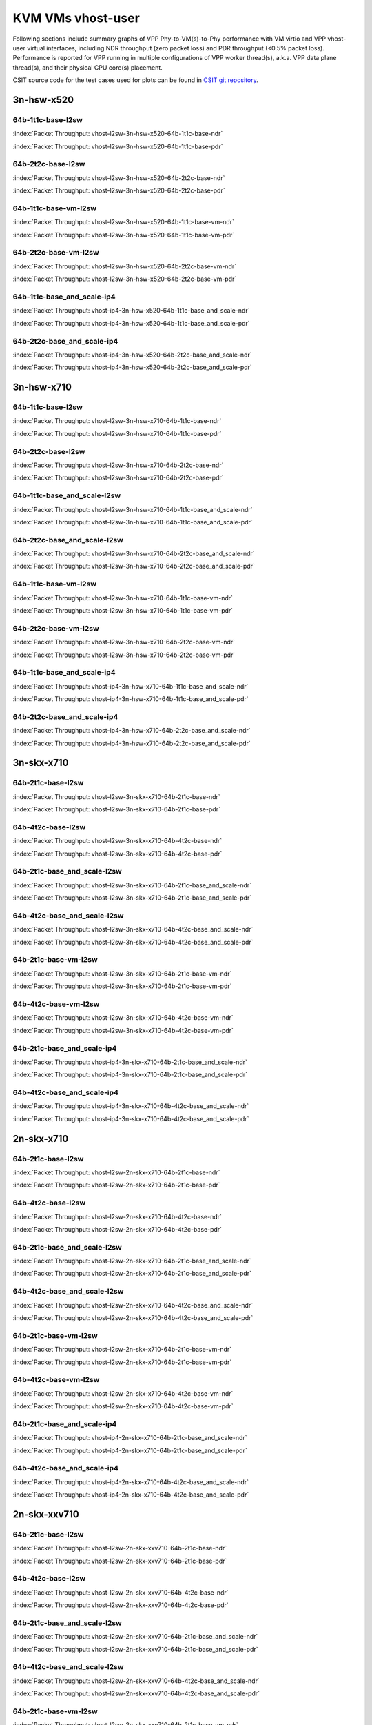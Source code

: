 
.. raw:: latex

    \clearpage

.. raw:: html

    <script type="text/javascript">

        function getDocHeight(doc) {
            doc = doc || document;
            var body = doc.body, html = doc.documentElement;
            var height = Math.max( body.scrollHeight, body.offsetHeight,
                html.clientHeight, html.scrollHeight, html.offsetHeight );
            return height;
        }

        function setIframeHeight(id) {
            var ifrm = document.getElementById(id);
            var doc = ifrm.contentDocument? ifrm.contentDocument:
                ifrm.contentWindow.document;
            ifrm.style.visibility = 'hidden';
            ifrm.style.height = "10px"; // reset to minimal height ...
            // IE opt. for bing/msn needs a bit added or scrollbar appears
            ifrm.style.height = getDocHeight( doc ) + 4 + "px";
            ifrm.style.visibility = 'visible';
        }

    </script>

.. _KVM_VMs_vhost:

KVM VMs vhost-user
==================

Following sections include summary graphs of VPP Phy-to-VM(s)-to-Phy
performance with VM virtio and VPP vhost-user virtual interfaces,
including NDR throughput (zero packet loss) and PDR throughput (<0.5%
packet loss). Performance is reported for VPP running in multiple
configurations of VPP worker thread(s), a.k.a. VPP data plane thread(s),
and their physical CPU core(s) placement.

CSIT source code for the test cases used for plots can be found in
`CSIT git repository <https://git.fd.io/csit/tree/tests/vpp/perf/vm_vhost?h=rls1810>`_.

.. raw:: latex

    \clearpage

3n-hsw-x520
~~~~~~~~~~~

64b-1t1c-base-l2sw
------------------

.. raw:: html

    <center><b>

:index:`Packet Throughput: vhost-l2sw-3n-hsw-x520-64b-1t1c-base-ndr`

.. raw:: html

    </b>
    <iframe id="ifrm01" onload="setIframeHeight(this.id)" width="700" frameborder="0" scrolling="no" src="../../_static/vpp/vhost-l2sw-3n-hsw-x520-64b-1t1c-base-ndr.html"></iframe>
    <p><br><br></p>
    </center>

.. raw:: latex

    \begin{figure}[H]
        \centering
            \graphicspath{{../_build/_static/vpp/}}
            \includegraphics[clip, trim=0cm 0cm 5cm 0cm, width=0.70\textwidth]{vhost-l2sw-3n-hsw-x520-64b-1t1c-base-ndr}
            \label{fig:vhost-l2sw-3n-hsw-x520-64b-1t1c-base-ndr}
    \end{figure}

.. raw:: html

    <center><b>

.. raw:: latex

    \clearpage

:index:`Packet Throughput: vhost-l2sw-3n-hsw-x520-64b-1t1c-base-pdr`

.. raw:: html

    </b>
    <iframe id="ifrm02" onload="setIframeHeight(this.id)" width="700" frameborder="0" scrolling="no" src="../../_static/vpp/vhost-l2sw-3n-hsw-x520-64b-1t1c-base-pdr.html"></iframe>
    <p><br><br></p>
    </center>

.. raw:: latex

    \begin{figure}[H]
        \centering
            \graphicspath{{../_build/_static/vpp/}}
            \includegraphics[clip, trim=0cm 0cm 5cm 0cm, width=0.70\textwidth]{vhost-l2sw-3n-hsw-x520-64b-1t1c-base-pdr}
            \label{fig:vhost-l2sw-3n-hsw-x520-64b-1t1c-base-pdr}
    \end{figure}

.. raw:: latex

    \clearpage

64b-2t2c-base-l2sw
------------------

.. raw:: html

    <center><b>

:index:`Packet Throughput: vhost-l2sw-3n-hsw-x520-64b-2t2c-base-ndr`

.. raw:: html

    </b>
    <iframe id="ifrm03" onload="setIframeHeight(this.id)" width="700" frameborder="0" scrolling="no" src="../../_static/vpp/vhost-l2sw-3n-hsw-x520-64b-2t2c-base-ndr.html"></iframe>
    <p><br><br></p>
    </center>

.. raw:: latex

    \begin{figure}[H]
        \centering
            \graphicspath{{../_build/_static/vpp/}}
            \includegraphics[clip, trim=0cm 0cm 5cm 0cm, width=0.70\textwidth]{vhost-l2sw-3n-hsw-x520-64b-2t2c-base-ndr}
            \label{fig:vhost-l2sw-3n-hsw-x520-64b-2t2c-base-ndr}
    \end{figure}

.. raw:: html

    <center><b>

.. raw:: latex

    \clearpage

:index:`Packet Throughput: vhost-l2sw-3n-hsw-x520-64b-2t2c-base-pdr`

.. raw:: html

    </b>
    <iframe id="ifrm04" onload="setIframeHeight(this.id)" width="700" frameborder="0" scrolling="no" src="../../_static/vpp/vhost-l2sw-3n-hsw-x520-64b-2t2c-base-pdr.html"></iframe>
    <p><br><br></p>
    </center>

.. raw:: latex

    \begin{figure}[H]
        \centering
            \graphicspath{{../_build/_static/vpp/}}
            \includegraphics[clip, trim=0cm 0cm 5cm 0cm, width=0.70\textwidth]{vhost-l2sw-3n-hsw-x520-64b-2t2c-base-pdr}
            \label{fig:vhost-l2sw-3n-hsw-x520-64b-2t2c-base-pdr}
    \end{figure}

..
    .. raw:: latex

        \clearpage

    64b-1t1c-base_and_scale-l2sw
    ----------------------------

    .. raw:: html

        <center><b>

    :index:`Packet Throughput: vhost-l2sw-3n-hsw-x520-64b-1t1c-base_and_scale-ndr`

    .. raw:: html

        </b>
        <iframe id="ifrm05" onload="setIframeHeight(this.id)" width="700" frameborder="0" scrolling="no" src="../../_static/vpp/vhost-l2sw-3n-hsw-x520-64b-1t1c-base_and_scale-ndr.html"></iframe>
        <p><br><br></p>
        </center>

    .. raw:: latex

        \begin{figure}[H]
            \centering
                \graphicspath{{../_build/_static/vpp/}}
                \includegraphics[clip, trim=0cm 0cm 5cm 0cm, width=0.70\textwidth]{vhost-l2sw-3n-hsw-x520-64b-1t1c-base_and_scale-ndr}
                \label{fig:vhost-l2sw-3n-hsw-x520-64b-1t1c-base_and_scale-ndr}
        \end{figure}

    .. raw:: html

        <center><b>

    .. raw:: latex

        \clearpage

    :index:`Packet Throughput: vhost-l2sw-3n-hsw-x520-64b-1t1c-base_and_scale-pdr`

    .. raw:: html

        </b>
        <iframe id="ifrm06" onload="setIframeHeight(this.id)" width="700" frameborder="0" scrolling="no" src="../../_static/vpp/vhost-l2sw-3n-hsw-x520-64b-1t1c-base_and_scale-pdr.html"></iframe>
        <p><br><br></p>
        </center>

    .. raw:: latex

        \begin{figure}[H]
            \centering
                \graphicspath{{../_build/_static/vpp/}}
                \includegraphics[clip, trim=0cm 0cm 5cm 0cm, width=0.70\textwidth]{vhost-l2sw-3n-hsw-x520-64b-1t1c-base_and_scale-pdr}
                \label{fig:vhost-l2sw-3n-hsw-x520-64b-1t1c-base_and_scale-pdr}
        \end{figure}

    .. raw:: latex

        \clearpage

    64b-2t2c-base_and_scale-l2sw
    ----------------------------

    .. raw:: html

        <center><b>

    :index:`Packet Throughput: vhost-l2sw-3n-hsw-x520-64b-2t2c-base_and_scale-ndr`

    .. raw:: html

        </b>
        <iframe id="ifrm07" onload="setIframeHeight(this.id)" width="700" frameborder="0" scrolling="no" src="../../_static/vpp/vhost-l2sw-3n-hsw-x520-64b-2t2c-base_and_scale-ndr.html"></iframe>
        <p><br><br></p>
        </center>

    .. raw:: latex

        \begin{figure}[H]
            \centering
                \graphicspath{{../_build/_static/vpp/}}
                \includegraphics[clip, trim=0cm 0cm 5cm 0cm, width=0.70\textwidth]{vhost-l2sw-3n-hsw-x520-64b-2t2c-base_and_scale-ndr}
                \label{fig:vhost-l2sw-3n-hsw-x520-64b-2t2c-base_and_scale-ndr}
        \end{figure}

    .. raw:: html

        <center><b>

    .. raw:: latex

        \clearpage

    :index:`Packet Throughput: vhost-l2sw-3n-hsw-x520-64b-2t2c-base_and_scale-pdr`

    .. raw:: html

        </b>
        <iframe id="ifrm08" onload="setIframeHeight(this.id)" width="700" frameborder="0" scrolling="no" src="../../_static/vpp/vhost-l2sw-3n-hsw-x520-64b-2t2c-base_and_scale-pdr.html"></iframe>
        <p><br><br></p>
        </center>

    .. raw:: latex

        \begin{figure}[H]
            \centering
                \graphicspath{{../_build/_static/vpp/}}
                \includegraphics[clip, trim=0cm 0cm 5cm 0cm, width=0.70\textwidth]{vhost-l2sw-3n-hsw-x520-64b-2t2c-base_and_scale-pdr}
                \label{fig:vhost-l2sw-3n-hsw-x520-64b-2t2c-base_and_scale-pdr}
        \end{figure}

.. raw:: latex

    \clearpage

64b-1t1c-base-vm-l2sw
---------------------

.. raw:: html

    <center><b>

:index:`Packet Throughput: vhost-l2sw-3n-hsw-x520-64b-1t1c-base-vm-ndr`

.. raw:: html

    </b>
    <iframe id="ifrm09" onload="setIframeHeight(this.id)" width="700" frameborder="0" scrolling="no" src="../../_static/vpp/vhost-l2sw-3n-hsw-x520-64b-1t1c-base-vm-ndr.html"></iframe>
    <p><br><br></p>
    </center>

.. raw:: latex

    \begin{figure}[H]
        \centering
            \graphicspath{{../_build/_static/vpp/}}
            \includegraphics[clip, trim=0cm 0cm 5cm 0cm, width=0.70\textwidth]{vhost-l2sw-3n-hsw-x520-64b-1t1c-base-vm-ndr}
            \label{fig:vhost-l2sw-3n-hsw-x520-64b-1t1c-base-vm-ndr}
    \end{figure}

.. raw:: html

    <center><b>

.. raw:: latex

    \clearpage

:index:`Packet Throughput: vhost-l2sw-3n-hsw-x520-64b-1t1c-base-vm-pdr`

.. raw:: html

    </b>
    <iframe id="ifrm10" onload="setIframeHeight(this.id)" width="700" frameborder="0" scrolling="no" src="../../_static/vpp/vhost-l2sw-3n-hsw-x520-64b-1t1c-base-vm-pdr.html"></iframe>
    <p><br><br></p>
    </center>

.. raw:: latex

    \begin{figure}[H]
        \centering
            \graphicspath{{../_build/_static/vpp/}}
            \includegraphics[clip, trim=0cm 0cm 5cm 0cm, width=0.70\textwidth]{vhost-l2sw-3n-hsw-x520-64b-1t1c-base-vm-pdr}
            \label{fig:vhost-l2sw-3n-hsw-x520-64b-1t1c-base-vm-pdr}
    \end{figure}

.. raw:: latex

    \clearpage

64b-2t2c-base-vm-l2sw
---------------------

.. raw:: html

    <center><b>

:index:`Packet Throughput: vhost-l2sw-3n-hsw-x520-64b-2t2c-base-vm-ndr`

.. raw:: html

    </b>
    <iframe id="ifrm11" onload="setIframeHeight(this.id)" width="700" frameborder="0" scrolling="no" src="../../_static/vpp/vhost-l2sw-3n-hsw-x520-64b-2t2c-base-vm-ndr.html"></iframe>
    <p><br><br></p>
    </center>

.. raw:: latex

    \begin{figure}[H]
        \centering
            \graphicspath{{../_build/_static/vpp/}}
            \includegraphics[clip, trim=0cm 0cm 5cm 0cm, width=0.70\textwidth]{vhost-l2sw-3n-hsw-x520-64b-2t2c-base-vm-ndr}
            \label{fig:vhost-l2sw-3n-hsw-x520-64b-2t2c-base-vm-ndr}
    \end{figure}

.. raw:: html

    <center><b>

.. raw:: latex

    \clearpage

:index:`Packet Throughput: vhost-l2sw-3n-hsw-x520-64b-2t2c-base-vm-pdr`

.. raw:: html

    </b>
    <iframe id="ifrm12" onload="setIframeHeight(this.id)" width="700" frameborder="0" scrolling="no" src="../../_static/vpp/vhost-l2sw-3n-hsw-x520-64b-2t2c-base-vm-pdr.html"></iframe>
    <p><br><br></p>
    </center>

.. raw:: latex

    \begin{figure}[H]
        \centering
            \graphicspath{{../_build/_static/vpp/}}
            \includegraphics[clip, trim=0cm 0cm 5cm 0cm, width=0.70\textwidth]{vhost-l2sw-3n-hsw-x520-64b-2t2c-base-vm-pdr}
            \label{fig:vhost-l2sw-3n-hsw-x520-64b-2t2c-base-vm-pdr}
    \end{figure}

.. raw:: latex

    \clearpage

64b-1t1c-base_and_scale-ip4
---------------------------

.. raw:: html

    <center><b>

:index:`Packet Throughput: vhost-ip4-3n-hsw-x520-64b-1t1c-base_and_scale-ndr`

.. raw:: html

    </b>
    <iframe id="ifrm13" onload="setIframeHeight(this.id)" width="700" frameborder="0" scrolling="no" src="../../_static/vpp/vhost-ip4-3n-hsw-x520-64b-1t1c-base_and_scale-ndr.html"></iframe>
    <p><br><br></p>
    </center>

.. raw:: latex

    \begin{figure}[H]
        \centering
            \graphicspath{{../_build/_static/vpp/}}
            \includegraphics[clip, trim=0cm 0cm 5cm 0cm, width=0.70\textwidth]{vhost-ip4-3n-hsw-x520-64b-1t1c-base_and_scale-ndr}
            \label{fig:vhost-ip4-3n-hsw-x520-64b-1t1c-base_and_scale-ndr}
    \end{figure}

.. raw:: html

    <center><b>

.. raw:: latex

    \clearpage

:index:`Packet Throughput: vhost-ip4-3n-hsw-x520-64b-1t1c-base_and_scale-pdr`

.. raw:: html

    </b>
    <iframe id="ifrm14" onload="setIframeHeight(this.id)" width="700" frameborder="0" scrolling="no" src="../../_static/vpp/vhost-ip4-3n-hsw-x520-64b-1t1c-base_and_scale-pdr.html"></iframe>
    <p><br><br></p>
    </center>

.. raw:: latex

    \begin{figure}[H]
        \centering
            \graphicspath{{../_build/_static/vpp/}}
            \includegraphics[clip, trim=0cm 0cm 5cm 0cm, width=0.70\textwidth]{vhost-ip4-3n-hsw-x520-64b-1t1c-base_and_scale-pdr}
            \label{fig:vhost-ip4-3n-hsw-x520-64b-1t1c-base_and_scale-pdr}
    \end{figure}

.. raw:: latex

    \clearpage

64b-2t2c-base_and_scale-ip4
---------------------------

.. raw:: html

    <center><b>

:index:`Packet Throughput: vhost-ip4-3n-hsw-x520-64b-2t2c-base_and_scale-ndr`

.. raw:: html

    </b>
    <iframe id="ifrm15" onload="setIframeHeight(this.id)" width="700" frameborder="0" scrolling="no" src="../../_static/vpp/vhost-ip4-3n-hsw-x520-64b-2t2c-base_and_scale-ndr.html"></iframe>
    <p><br><br></p>
    </center>

.. raw:: latex

    \begin{figure}[H]
        \centering
            \graphicspath{{../_build/_static/vpp/}}
            \includegraphics[clip, trim=0cm 0cm 5cm 0cm, width=0.70\textwidth]{vhost-ip4-3n-hsw-x520-64b-2t2c-base_and_scale-ndr}
            \label{fig:vhost-ip4-3n-hsw-x520-64b-2t2c-base_and_scale-ndr}
    \end{figure}

.. raw:: html

    <center><b>

.. raw:: latex

    \clearpage

:index:`Packet Throughput: vhost-ip4-3n-hsw-x520-64b-2t2c-base_and_scale-pdr`

.. raw:: html

    </b>
    <iframe id="ifrm16" onload="setIframeHeight(this.id)" width="700" frameborder="0" scrolling="no" src="../../_static/vpp/vhost-ip4-3n-hsw-x520-64b-2t2c-base_and_scale-pdr.html"></iframe>
    <p><br><br></p>
    </center>

.. raw:: latex

    \begin{figure}[H]
        \centering
            \graphicspath{{../_build/_static/vpp/}}
            \includegraphics[clip, trim=0cm 0cm 5cm 0cm, width=0.70\textwidth]{vhost-ip4-3n-hsw-x520-64b-2t2c-base_and_scale-pdr}
            \label{fig:vhost-ip4-3n-hsw-x520-64b-2t2c-base_and_scale-pdr}
    \end{figure}

.. raw:: latex

    \clearpage

3n-hsw-x710
~~~~~~~~~~~

64b-1t1c-base-l2sw
------------------

.. raw:: html

    <center><b>

:index:`Packet Throughput: vhost-l2sw-3n-hsw-x710-64b-1t1c-base-ndr`

.. raw:: html

    </b>
    <iframe id="ifrm17" onload="setIframeHeight(this.id)" width="700" frameborder="0" scrolling="no" src="../../_static/vpp/vhost-l2sw-3n-hsw-x710-64b-1t1c-base-ndr.html"></iframe>
    <p><br><br></p>
    </center>

.. raw:: latex

    \begin{figure}[H]
        \centering
            \graphicspath{{../_build/_static/vpp/}}
            \includegraphics[clip, trim=0cm 0cm 5cm 0cm, width=0.70\textwidth]{vhost-l2sw-3n-hsw-x710-64b-1t1c-base-ndr}
            \label{fig:vhost-l2sw-3n-hsw-x710-64b-1t1c-base-ndr}
    \end{figure}

.. raw:: html

    <center><b>

.. raw:: latex

    \clearpage

:index:`Packet Throughput: vhost-l2sw-3n-hsw-x710-64b-1t1c-base-pdr`

.. raw:: html

    </b>
    <iframe id="ifrm18" onload="setIframeHeight(this.id)" width="700" frameborder="0" scrolling="no" src="../../_static/vpp/vhost-l2sw-3n-hsw-x710-64b-1t1c-base-pdr.html"></iframe>
    <p><br><br></p>
    </center>

.. raw:: latex

    \begin{figure}[H]
        \centering
            \graphicspath{{../_build/_static/vpp/}}
            \includegraphics[clip, trim=0cm 0cm 5cm 0cm, width=0.70\textwidth]{vhost-l2sw-3n-hsw-x710-64b-1t1c-base-pdr}
            \label{fig:vhost-l2sw-3n-hsw-x710-64b-1t1c-base-pdr}
    \end{figure}

.. raw:: latex

    \clearpage

64b-2t2c-base-l2sw
------------------

.. raw:: html

    <center><b>

:index:`Packet Throughput: vhost-l2sw-3n-hsw-x710-64b-2t2c-base-ndr`

.. raw:: html

    </b>
    <iframe id="ifrm19" onload="setIframeHeight(this.id)" width="700" frameborder="0" scrolling="no" src="../../_static/vpp/vhost-l2sw-3n-hsw-x710-64b-2t2c-base-ndr.html"></iframe>
    <p><br><br></p>
    </center>

.. raw:: latex

    \begin{figure}[H]
        \centering
            \graphicspath{{../_build/_static/vpp/}}
            \includegraphics[clip, trim=0cm 0cm 5cm 0cm, width=0.70\textwidth]{vhost-l2sw-3n-hsw-x710-64b-2t2c-base-ndr}
            \label{fig:vhost-l2sw-3n-hsw-x710-64b-2t2c-base-ndr}
    \end{figure}

.. raw:: html

    <center><b>

.. raw:: latex

    \clearpage

:index:`Packet Throughput: vhost-l2sw-3n-hsw-x710-64b-2t2c-base-pdr`

.. raw:: html

    </b>
    <iframe id="ifrm20" onload="setIframeHeight(this.id)" width="700" frameborder="0" scrolling="no" src="../../_static/vpp/vhost-l2sw-3n-hsw-x710-64b-2t2c-base-pdr.html"></iframe>
    <p><br><br></p>
    </center>

.. raw:: latex

    \begin{figure}[H]
        \centering
            \graphicspath{{../_build/_static/vpp/}}
            \includegraphics[clip, trim=0cm 0cm 5cm 0cm, width=0.70\textwidth]{vhost-l2sw-3n-hsw-x710-64b-2t2c-base-pdr}
            \label{fig:vhost-l2sw-3n-hsw-x710-64b-2t2c-base-pdr}
    \end{figure}

.. raw:: latex

    \clearpage

64b-1t1c-base_and_scale-l2sw
----------------------------

.. raw:: html

    <center><b>

:index:`Packet Throughput: vhost-l2sw-3n-hsw-x710-64b-1t1c-base_and_scale-ndr`

.. raw:: html

    </b>
    <iframe id="ifrm21" onload="setIframeHeight(this.id)" width="700" frameborder="0" scrolling="no" src="../../_static/vpp/vhost-l2sw-3n-hsw-x710-64b-1t1c-base_and_scale-ndr.html"></iframe>
    <p><br><br></p>
    </center>

.. raw:: latex

    \begin{figure}[H]
        \centering
            \graphicspath{{../_build/_static/vpp/}}
            \includegraphics[clip, trim=0cm 0cm 5cm 0cm, width=0.70\textwidth]{vhost-l2sw-3n-hsw-x710-64b-1t1c-base_and_scale-ndr}
            \label{fig:vhost-l2sw-3n-hsw-x710-64b-1t1c-base_and_scale-ndr}
    \end{figure}

.. raw:: html

    <center><b>

.. raw:: latex

    \clearpage

:index:`Packet Throughput: vhost-l2sw-3n-hsw-x710-64b-1t1c-base_and_scale-pdr`

.. raw:: html

    </b>
    <iframe id="ifrm22" onload="setIframeHeight(this.id)" width="700" frameborder="0" scrolling="no" src="../../_static/vpp/vhost-l2sw-3n-hsw-x710-64b-1t1c-base_and_scale-pdr.html"></iframe>
    <p><br><br></p>
    </center>

.. raw:: latex

    \begin{figure}[H]
        \centering
            \graphicspath{{../_build/_static/vpp/}}
            \includegraphics[clip, trim=0cm 0cm 5cm 0cm, width=0.70\textwidth]{vhost-l2sw-3n-hsw-x710-64b-1t1c-base_and_scale-pdr}
            \label{fig:vhost-l2sw-3n-hsw-x710-64b-1t1c-base_and_scale-pdr}
    \end{figure}

.. raw:: latex

    \clearpage

64b-2t2c-base_and_scale-l2sw
----------------------------

.. raw:: html

    <center><b>

:index:`Packet Throughput: vhost-l2sw-3n-hsw-x710-64b-2t2c-base_and_scale-ndr`

.. raw:: html

    </b>
    <iframe id="ifrm23" onload="setIframeHeight(this.id)" width="700" frameborder="0" scrolling="no" src="../../_static/vpp/vhost-l2sw-3n-hsw-x710-64b-2t2c-base_and_scale-ndr.html"></iframe>
    <p><br><br></p>
    </center>

.. raw:: latex

    \begin{figure}[H]
        \centering
            \graphicspath{{../_build/_static/vpp/}}
            \includegraphics[clip, trim=0cm 0cm 5cm 0cm, width=0.70\textwidth]{vhost-l2sw-3n-hsw-x710-64b-2t2c-base_and_scale-ndr}
            \label{fig:vhost-l2sw-3n-hsw-x710-64b-2t2c-base_and_scale-ndr}
    \end{figure}

.. raw:: html

    <center><b>

.. raw:: latex

    \clearpage

:index:`Packet Throughput: vhost-l2sw-3n-hsw-x710-64b-2t2c-base_and_scale-pdr`

.. raw:: html

    </b>
    <iframe id="ifrm24" onload="setIframeHeight(this.id)" width="700" frameborder="0" scrolling="no" src="../../_static/vpp/vhost-l2sw-3n-hsw-x710-64b-2t2c-base_and_scale-pdr.html"></iframe>
    <p><br><br></p>
    </center>

.. raw:: latex

    \begin{figure}[H]
        \centering
            \graphicspath{{../_build/_static/vpp/}}
            \includegraphics[clip, trim=0cm 0cm 5cm 0cm, width=0.70\textwidth]{vhost-l2sw-3n-hsw-x710-64b-2t2c-base_and_scale-pdr}
            \label{fig:vhost-l2sw-3n-hsw-x710-64b-2t2c-base_and_scale-pdr}
    \end{figure}

.. raw:: latex

    \clearpage

64b-1t1c-base-vm-l2sw
---------------------

.. raw:: html

    <center><b>

:index:`Packet Throughput: vhost-l2sw-3n-hsw-x710-64b-1t1c-base-vm-ndr`

.. raw:: html

    </b>
    <iframe id="ifrm25" onload="setIframeHeight(this.id)" width="700" frameborder="0" scrolling="no" src="../../_static/vpp/vhost-l2sw-3n-hsw-x710-64b-1t1c-base-vm-ndr.html"></iframe>
    <p><br><br></p>
    </center>

.. raw:: latex

    \begin{figure}[H]
        \centering
            \graphicspath{{../_build/_static/vpp/}}
            \includegraphics[clip, trim=0cm 0cm 5cm 0cm, width=0.70\textwidth]{vhost-l2sw-3n-hsw-x710-64b-1t1c-base-vm-ndr}
            \label{fig:vhost-l2sw-3n-hsw-x710-64b-1t1c-base-vm-ndr}
    \end{figure}

.. raw:: html

    <center><b>

.. raw:: latex

    \clearpage

:index:`Packet Throughput: vhost-l2sw-3n-hsw-x710-64b-1t1c-base-vm-pdr`

.. raw:: html

    </b>
    <iframe id="ifrm26" onload="setIframeHeight(this.id)" width="700" frameborder="0" scrolling="no" src="../../_static/vpp/vhost-l2sw-3n-hsw-x710-64b-1t1c-base-vm-pdr.html"></iframe>
    <p><br><br></p>
    </center>

.. raw:: latex

    \begin{figure}[H]
        \centering
            \graphicspath{{../_build/_static/vpp/}}
            \includegraphics[clip, trim=0cm 0cm 5cm 0cm, width=0.70\textwidth]{vhost-l2sw-3n-hsw-x710-64b-1t1c-base-vm-pdr}
            \label{fig:vhost-l2sw-3n-hsw-x710-64b-1t1c-base-vm-pdr}
    \end{figure}

.. raw:: latex

    \clearpage

64b-2t2c-base-vm-l2sw
---------------------

.. raw:: html

    <center><b>

:index:`Packet Throughput: vhost-l2sw-3n-hsw-x710-64b-2t2c-base-vm-ndr`

.. raw:: html

    </b>
    <iframe id="ifrm27" onload="setIframeHeight(this.id)" width="700" frameborder="0" scrolling="no" src="../../_static/vpp/vhost-l2sw-3n-hsw-x710-64b-2t2c-base-vm-ndr.html"></iframe>
    <p><br><br></p>
    </center>

.. raw:: latex

    \begin{figure}[H]
        \centering
            \graphicspath{{../_build/_static/vpp/}}
            \includegraphics[clip, trim=0cm 0cm 5cm 0cm, width=0.70\textwidth]{vhost-l2sw-3n-hsw-x710-64b-2t2c-base-vm-ndr}
            \label{fig:vhost-l2sw-3n-hsw-x710-64b-2t2c-base-vm-ndr}
    \end{figure}

.. raw:: html

    <center><b>

.. raw:: latex

    \clearpage

:index:`Packet Throughput: vhost-l2sw-3n-hsw-x710-64b-2t2c-base-vm-pdr`

.. raw:: html

    </b>
    <iframe id="ifrm28" onload="setIframeHeight(this.id)" width="700" frameborder="0" scrolling="no" src="../../_static/vpp/vhost-l2sw-3n-hsw-x710-64b-2t2c-base-vm-pdr.html"></iframe>
    <p><br><br></p>
    </center>

.. raw:: latex

    \begin{figure}[H]
        \centering
            \graphicspath{{../_build/_static/vpp/}}
            \includegraphics[clip, trim=0cm 0cm 5cm 0cm, width=0.70\textwidth]{vhost-l2sw-3n-hsw-x710-64b-2t2c-base-vm-pdr}
            \label{fig:vhost-l2sw-3n-hsw-x710-64b-2t2c-base-vm-pdr}
    \end{figure}

.. raw:: latex

    \clearpage

64b-1t1c-base_and_scale-ip4
---------------------------

.. raw:: html

    <center><b>

:index:`Packet Throughput: vhost-ip4-3n-hsw-x710-64b-1t1c-base_and_scale-ndr`

.. raw:: html

    </b>
    <iframe id="ifrm29" onload="setIframeHeight(this.id)" width="700" frameborder="0" scrolling="no" src="../../_static/vpp/vhost-ip4-3n-hsw-x710-64b-1t1c-base_and_scale-ndr.html"></iframe>
    <p><br><br></p>
    </center>

.. raw:: latex

    \begin{figure}[H]
        \centering
            \graphicspath{{../_build/_static/vpp/}}
            \includegraphics[clip, trim=0cm 0cm 5cm 0cm, width=0.70\textwidth]{vhost-ip4-3n-hsw-x710-64b-1t1c-base_and_scale-ndr}
            \label{fig:vhost-ip4-3n-hsw-x710-64b-1t1c-base_and_scale-ndr}
    \end{figure}

.. raw:: html

    <center><b>

.. raw:: latex

    \clearpage

:index:`Packet Throughput: vhost-ip4-3n-hsw-x710-64b-1t1c-base_and_scale-pdr`

.. raw:: html

    </b>
    <iframe id="ifrm30" onload="setIframeHeight(this.id)" width="700" frameborder="0" scrolling="no" src="../../_static/vpp/vhost-ip4-3n-hsw-x710-64b-1t1c-base_and_scale-pdr.html"></iframe>
    <p><br><br></p>
    </center>

.. raw:: latex

    \begin{figure}[H]
        \centering
            \graphicspath{{../_build/_static/vpp/}}
            \includegraphics[clip, trim=0cm 0cm 5cm 0cm, width=0.70\textwidth]{vhost-ip4-3n-hsw-x710-64b-1t1c-base_and_scale-pdr}
            \label{fig:vhost-ip4-3n-hsw-x710-64b-1t1c-base_and_scale-pdr}
    \end{figure}

.. raw:: latex

    \clearpage

64b-2t2c-base_and_scale-ip4
---------------------------

.. raw:: html

    <center><b>

:index:`Packet Throughput: vhost-ip4-3n-hsw-x710-64b-2t2c-base_and_scale-ndr`

.. raw:: html

    </b>
    <iframe id="ifrm31" onload="setIframeHeight(this.id)" width="700" frameborder="0" scrolling="no" src="../../_static/vpp/vhost-ip4-3n-hsw-x710-64b-2t2c-base_and_scale-ndr.html"></iframe>
    <p><br><br></p>
    </center>

.. raw:: latex

    \begin{figure}[H]
        \centering
            \graphicspath{{../_build/_static/vpp/}}
            \includegraphics[clip, trim=0cm 0cm 5cm 0cm, width=0.70\textwidth]{vhost-ip4-3n-hsw-x710-64b-2t2c-base_and_scale-ndr}
            \label{fig:vhost-ip4-3n-hsw-x710-64b-2t2c-base_and_scale-ndr}
    \end{figure}

.. raw:: html

    <center><b>

.. raw:: latex

    \clearpage

:index:`Packet Throughput: vhost-ip4-3n-hsw-x710-64b-2t2c-base_and_scale-pdr`

.. raw:: html

    </b>
    <iframe id="ifrm32" onload="setIframeHeight(this.id)" width="700" frameborder="0" scrolling="no" src="../../_static/vpp/vhost-ip4-3n-hsw-x710-64b-2t2c-base_and_scale-pdr.html"></iframe>
    <p><br><br></p>
    </center>

.. raw:: latex

    \begin{figure}[H]
        \centering
            \graphicspath{{../_build/_static/vpp/}}
            \includegraphics[clip, trim=0cm 0cm 5cm 0cm, width=0.70\textwidth]{vhost-ip4-3n-hsw-x710-64b-2t2c-base_and_scale-pdr}
            \label{fig:vhost-ip4-3n-hsw-x710-64b-2t2c-base_and_scale-pdr}
    \end{figure}

.. raw:: latex

    \clearpage

..
    3n-hsw-xl710
    ~~~~~~~~~~~~

    64b-1t1c-base-l2sw
    ------------------

    .. raw:: html

        <center><b>

    :index:`Packet Throughput: vhost-l2sw-3n-hsw-xl710-64b-1t1c-base-ndr`

    .. raw:: html

        </b>
        <iframe id="ifrm33" onload="setIframeHeight(this.id)" width="700" frameborder="0" scrolling="no" src="../../_static/vpp/vhost-l2sw-3n-hsw-xl710-64b-1t1c-base-ndr.html"></iframe>
        <p><br><br></p>
        </center>

    .. raw:: latex

        \begin{figure}[H]
            \centering
                \graphicspath{{../_build/_static/vpp/}}
                \includegraphics[clip, trim=0cm 0cm 5cm 0cm, width=0.70\textwidth]{vhost-l2sw-3n-hsw-xl710-64b-1t1c-base-ndr}
                \label{fig:vhost-l2sw-3n-hsw-xl710-64b-1t1c-base-ndr}
        \end{figure}

    .. raw:: html

        <center><b>

    .. raw:: latex

        \clearpage

    :index:`Packet Throughput: vhost-l2sw-3n-hsw-xl710-64b-1t1c-base-pdr`

    .. raw:: html

        </b>
        <iframe id="ifrm34" onload="setIframeHeight(this.id)" width="700" frameborder="0" scrolling="no" src="../../_static/vpp/vhost-l2sw-3n-hsw-xl710-64b-1t1c-base-pdr.html"></iframe>
        <p><br><br></p>
        </center>

    .. raw:: latex

        \begin{figure}[H]
            \centering
                \graphicspath{{../_build/_static/vpp/}}
                \includegraphics[clip, trim=0cm 0cm 5cm 0cm, width=0.70\textwidth]{vhost-l2sw-3n-hsw-xl710-64b-1t1c-base-pdr}
                \label{fig:vhost-l2sw-3n-hsw-xl710-64b-1t1c-base-pdr}
        \end{figure}

    .. raw:: latex

        \clearpage

    64b-2t2c-base-l2sw
    ------------------

    .. raw:: html

        <center><b>

    :index:`Packet Throughput: vhost-l2sw-3n-hsw-xl710-64b-2t2c-base-ndr`

    .. raw:: html

        </b>
        <iframe id="ifrm35" onload="setIframeHeight(this.id)" width="700" frameborder="0" scrolling="no" src="../../_static/vpp/vhost-l2sw-3n-hsw-xl710-64b-2t2c-base-ndr.html"></iframe>
        <p><br><br></p>
        </center>

    .. raw:: latex

        \begin{figure}[H]
            \centering
                \graphicspath{{../_build/_static/vpp/}}
                \includegraphics[clip, trim=0cm 0cm 5cm 0cm, width=0.70\textwidth]{vhost-l2sw-3n-hsw-xl710-64b-2t2c-base-ndr}
                \label{fig:vhost-l2sw-3n-hsw-xl710-64b-2t2c-base-ndr}
        \end{figure}

    .. raw:: html

        <center><b>

    .. raw:: latex

        \clearpage

    :index:`Packet Throughput: vhost-l2sw-3n-hsw-xl710-64b-2t2c-base-pdr`

    .. raw:: html

        </b>
        <iframe id="ifrm36" onload="setIframeHeight(this.id)" width="700" frameborder="0" scrolling="no" src="../../_static/vpp/vhost-l2sw-3n-hsw-xl710-64b-2t2c-base-pdr.html"></iframe>
        <p><br><br></p>
        </center>

    .. raw:: latex

        \begin{figure}[H]
            \centering
                \graphicspath{{../_build/_static/vpp/}}
                \includegraphics[clip, trim=0cm 0cm 5cm 0cm, width=0.70\textwidth]{vhost-l2sw-3n-hsw-xl710-64b-2t2c-base-pdr}
                \label{fig:vhost-l2sw-3n-hsw-xl710-64b-2t2c-base-pdr}
        \end{figure}

    .. raw:: latex

        \clearpage

    64b-1t1c-base_and_scale-l2sw
    ----------------------------

    .. raw:: html

        <center><b>

    :index:`Packet Throughput: vhost-l2sw-3n-hsw-xl710-64b-1t1c-base_and_scale-ndr`

    .. raw:: html

        </b>
        <iframe id="ifrm37" onload="setIframeHeight(this.id)" width="700" frameborder="0" scrolling="no" src="../../_static/vpp/vhost-l2sw-3n-hsw-xl710-64b-1t1c-base_and_scale-ndr.html"></iframe>
        <p><br><br></p>
        </center>

    .. raw:: latex

        \begin{figure}[H]
            \centering
                \graphicspath{{../_build/_static/vpp/}}
                \includegraphics[clip, trim=0cm 0cm 5cm 0cm, width=0.70\textwidth]{vhost-l2sw-3n-hsw-xl710-64b-1t1c-base_and_scale-ndr}
                \label{fig:vhost-l2sw-3n-hsw-xl710-64b-1t1c-base_and_scale-ndr}
        \end{figure}

    .. raw:: html

        <center><b>

    .. raw:: latex

        \clearpage

    :index:`Packet Throughput: vhost-l2sw-3n-hsw-xl710-64b-1t1c-base_and_scale-pdr`

    .. raw:: html

        </b>
        <iframe id="ifrm38" onload="setIframeHeight(this.id)" width="700" frameborder="0" scrolling="no" src="../../_static/vpp/vhost-l2sw-3n-hsw-xl710-64b-1t1c-base_and_scale-pdr.html"></iframe>
        <p><br><br></p>
        </center>

    .. raw:: latex

        \begin{figure}[H]
            \centering
                \graphicspath{{../_build/_static/vpp/}}
                \includegraphics[clip, trim=0cm 0cm 5cm 0cm, width=0.70\textwidth]{vhost-l2sw-3n-hsw-xl710-64b-1t1c-base_and_scale-pdr}
                \label{fig:vhost-l2sw-3n-hsw-xl710-64b-1t1c-base_and_scale-pdr}
        \end{figure}

    .. raw:: latex

        \clearpage

    64b-2t2c-base_and_scale-l2sw
    ----------------------------

    .. raw:: html

        <center><b>

    :index:`Packet Throughput: vhost-l2sw-3n-hsw-xl710-64b-2t2c-base_and_scale-ndr`

    .. raw:: html

        </b>
        <iframe id="ifrm39" onload="setIframeHeight(this.id)" width="700" frameborder="0" scrolling="no" src="../../_static/vpp/vhost-l2sw-3n-hsw-xl710-64b-2t2c-base_and_scale-ndr.html"></iframe>
        <p><br><br></p>
        </center>

    .. raw:: latex

        \begin{figure}[H]
            \centering
                \graphicspath{{../_build/_static/vpp/}}
                \includegraphics[clip, trim=0cm 0cm 5cm 0cm, width=0.70\textwidth]{vhost-l2sw-3n-hsw-xl710-64b-2t2c-base_and_scale-ndr}
                \label{fig:vhost-l2sw-3n-hsw-xl710-64b-2t2c-base_and_scale-ndr}
        \end{figure}

    .. raw:: html

        <center><b>

    .. raw:: latex

        \clearpage

    :index:`Packet Throughput: vhost-l2sw-3n-hsw-xl710-64b-2t2c-base_and_scale-pdr`

    .. raw:: html

        </b>
        <iframe id="ifrm40" onload="setIframeHeight(this.id)" width="700" frameborder="0" scrolling="no" src="../../_static/vpp/vhost-l2sw-3n-hsw-xl710-64b-2t2c-base_and_scale-pdr.html"></iframe>
        <p><br><br></p>
        </center>

    .. raw:: latex

        \begin{figure}[H]
            \centering
                \graphicspath{{../_build/_static/vpp/}}
                \includegraphics[clip, trim=0cm 0cm 5cm 0cm, width=0.70\textwidth]{vhost-l2sw-3n-hsw-xl710-64b-2t2c-base_and_scale-pdr}
                \label{fig:vhost-l2sw-3n-hsw-xl710-64b-2t2c-base_and_scale-pdr}
        \end{figure}

    .. raw:: latex

        \clearpage

    64b-1t1c-base-vm-l2sw
    ---------------------

    .. raw:: html

        <center><b>

    :index:`Packet Throughput: vhost-l2sw-3n-hsw-xl710-64b-1t1c-base-vm-ndr`

    .. raw:: html

        </b>
        <iframe id="ifrm41" onload="setIframeHeight(this.id)" width="700" frameborder="0" scrolling="no" src="../../_static/vpp/vhost-l2sw-3n-hsw-xl710-64b-1t1c-base-vm-ndr.html"></iframe>
        <p><br><br></p>
        </center>

    .. raw:: latex

        \begin{figure}[H]
            \centering
                \graphicspath{{../_build/_static/vpp/}}
                \includegraphics[clip, trim=0cm 0cm 5cm 0cm, width=0.70\textwidth]{vhost-l2sw-3n-hsw-xl710-64b-1t1c-base-vm-ndr}
                \label{fig:vhost-l2sw-3n-hsw-xl710-64b-1t1c-base-vm-ndr}
        \end{figure}

    .. raw:: html

        <center><b>

    .. raw:: latex

        \clearpage

    :index:`Packet Throughput: vhost-l2sw-3n-hsw-xl710-64b-1t1c-base-vm-pdr`

    .. raw:: html

        </b>
        <iframe id="ifrm42" onload="setIframeHeight(this.id)" width="700" frameborder="0" scrolling="no" src="../../_static/vpp/vhost-l2sw-3n-hsw-xl710-64b-1t1c-base-vm-pdr.html"></iframe>
        <p><br><br></p>
        </center>

    .. raw:: latex

        \begin{figure}[H]
            \centering
                \graphicspath{{../_build/_static/vpp/}}
                \includegraphics[clip, trim=0cm 0cm 5cm 0cm, width=0.70\textwidth]{vhost-l2sw-3n-hsw-xl710-64b-1t1c-base-vm-pdr}
                \label{fig:vhost-l2sw-3n-hsw-xl710-64b-1t1c-base-vm-pdr}
        \end{figure}

    .. raw:: latex

        \clearpage

    64b-2t2c-base-vm-l2sw
    ---------------------

    .. raw:: html

        <center><b>

    :index:`Packet Throughput: vhost-l2sw-3n-hsw-xl710-64b-2t2c-base-vm-ndr`

    .. raw:: html

        </b>
        <iframe id="ifrm43" onload="setIframeHeight(this.id)" width="700" frameborder="0" scrolling="no" src="../../_static/vpp/vhost-l2sw-3n-hsw-xl710-64b-2t2c-base-vm-ndr.html"></iframe>
        <p><br><br></p>
        </center>

    .. raw:: latex

        \begin{figure}[H]
            \centering
                \graphicspath{{../_build/_static/vpp/}}
                \includegraphics[clip, trim=0cm 0cm 5cm 0cm, width=0.70\textwidth]{vhost-l2sw-3n-hsw-xl710-64b-2t2c-base-vm-ndr}
                \label{fig:vhost-l2sw-3n-hsw-xl710-64b-2t2c-base-vm-ndr}
        \end{figure}

    .. raw:: html

        <center><b>

    .. raw:: latex

        \clearpage

    :index:`Packet Throughput: vhost-l2sw-3n-hsw-xl710-64b-2t2c-base-vm-pdr`

    .. raw:: html

        </b>
        <iframe id="ifrm44" onload="setIframeHeight(this.id)" width="700" frameborder="0" scrolling="no" src="../../_static/vpp/vhost-l2sw-3n-hsw-xl710-64b-2t2c-base-vm-pdr.html"></iframe>
        <p><br><br></p>
        </center>

    .. raw:: latex

        \begin{figure}[H]
            \centering
                \graphicspath{{../_build/_static/vpp/}}
                \includegraphics[clip, trim=0cm 0cm 5cm 0cm, width=0.70\textwidth]{vhost-l2sw-3n-hsw-xl710-64b-2t2c-base-vm-pdr}
                \label{fig:vhost-l2sw-3n-hsw-xl710-64b-2t2c-base-vm-pdr}
        \end{figure}

    .. raw:: latex

        \clearpage

    64b-1t1c-base_and_scale-ip4
    ---------------------------

    .. raw:: html

        <center><b>

    :index:`Packet Throughput: vhost-ip4-3n-hsw-xl710-64b-1t1c-base_and_scale-ndr`

    .. raw:: html

        </b>
        <iframe id="ifrm45" onload="setIframeHeight(this.id)" width="700" frameborder="0" scrolling="no" src="../../_static/vpp/vhost-ip4-3n-hsw-xl710-64b-1t1c-base_and_scale-ndr.html"></iframe>
        <p><br><br></p>
        </center>

    .. raw:: latex

        \begin{figure}[H]
            \centering
                \graphicspath{{../_build/_static/vpp/}}
                \includegraphics[clip, trim=0cm 0cm 5cm 0cm, width=0.70\textwidth]{vhost-ip4-3n-hsw-xl710-64b-1t1c-base_and_scale-ndr}
                \label{fig:vhost-ip4-3n-hsw-xl710-64b-1t1c-base_and_scale-ndr}
        \end{figure}

    .. raw:: html

        <center><b>

    .. raw:: latex

        \clearpage

    :index:`Packet Throughput: vhost-ip4-3n-hsw-xl710-64b-1t1c-base_and_scale-pdr`

    .. raw:: html

        </b>
        <iframe id="ifrm46" onload="setIframeHeight(this.id)" width="700" frameborder="0" scrolling="no" src="../../_static/vpp/vhost-ip4-3n-hsw-xl710-64b-1t1c-base_and_scale-pdr.html"></iframe>
        <p><br><br></p>
        </center>

    .. raw:: latex

        \begin{figure}[H]
            \centering
                \graphicspath{{../_build/_static/vpp/}}
                \includegraphics[clip, trim=0cm 0cm 5cm 0cm, width=0.70\textwidth]{vhost-ip4-3n-hsw-xl710-64b-1t1c-base_and_scale-pdr}
                \label{fig:vhost-ip4-3n-hsw-xl710-64b-1t1c-base_and_scale-pdr}
        \end{figure}

    .. raw:: latex

        \clearpage

    64b-2t2c-base_and_scale-ip4
    ---------------------------

    .. raw:: html

        <center><b>

    :index:`Packet Throughput: vhost-ip4-3n-hsw-xl710-64b-2t2c-base_and_scale-ndr`

    .. raw:: html

        </b>
        <iframe id="ifrm47" onload="setIframeHeight(this.id)" width="700" frameborder="0" scrolling="no" src="../../_static/vpp/vhost-ip4-3n-hsw-xl710-64b-2t2c-base_and_scale-ndr.html"></iframe>
        <p><br><br></p>
        </center>

    .. raw:: latex

        \begin{figure}[H]
            \centering
                \graphicspath{{../_build/_static/vpp/}}
                \includegraphics[clip, trim=0cm 0cm 5cm 0cm, width=0.70\textwidth]{vhost-ip4-3n-hsw-xl710-64b-2t2c-base_and_scale-ndr}
                \label{fig:vhost-ip4-3n-hsw-xl710-64b-2t2c-base_and_scale-ndr}
        \end{figure}

    .. raw:: html

        <center><b>

    .. raw:: latex

        \clearpage

    :index:`Packet Throughput: vhost-ip4-3n-hsw-xl710-64b-2t2c-base_and_scale-pdr`

    .. raw:: html

        </b>
        <iframe id="ifrm48" onload="setIframeHeight(this.id)" width="700" frameborder="0" scrolling="no" src="../../_static/vpp/vhost-ip4-3n-hsw-xl710-64b-2t2c-base_and_scale-pdr.html"></iframe>
        <p><br><br></p>
        </center>

    .. raw:: latex

        \begin{figure}[H]
            \centering
                \graphicspath{{../_build/_static/vpp/}}
                \includegraphics[clip, trim=0cm 0cm 5cm 0cm, width=0.70\textwidth]{vhost-ip4-3n-hsw-xl710-64b-2t2c-base_and_scale-pdr}
                \label{fig:vhost-ip4-3n-hsw-xl710-64b-2t2c-base_and_scale-pdr}
        \end{figure}

.. raw:: latex

    \clearpage

3n-skx-x710
~~~~~~~~~~~

64b-2t1c-base-l2sw
------------------

.. raw:: html

    <center><b>

:index:`Packet Throughput: vhost-l2sw-3n-skx-x710-64b-2t1c-base-ndr`

.. raw:: html

    </b>
    <iframe id="ifrm49" onload="setIframeHeight(this.id)" width="700" frameborder="0" scrolling="no" src="../../_static/vpp/vhost-l2sw-3n-skx-x710-64b-2t1c-base-ndr.html"></iframe>
    <p><br><br></p>
    </center>

.. raw:: latex

    \begin{figure}[H]
        \centering
            \graphicspath{{../_build/_static/vpp/}}
            \includegraphics[clip, trim=0cm 0cm 5cm 0cm, width=0.70\textwidth]{vhost-l2sw-3n-skx-x710-64b-2t1c-base-ndr}
            \label{fig:vhost-l2sw-3n-skx-x710-64b-2t1c-base-ndr}
    \end{figure}

.. raw:: html

    <center><b>

.. raw:: latex

    \clearpage

:index:`Packet Throughput: vhost-l2sw-3n-skx-x710-64b-2t1c-base-pdr`

.. raw:: html

    </b>
    <iframe id="ifrm50" onload="setIframeHeight(this.id)" width="700" frameborder="0" scrolling="no" src="../../_static/vpp/vhost-l2sw-3n-skx-x710-64b-2t1c-base-pdr.html"></iframe>
    <p><br><br></p>
    </center>

.. raw:: latex

    \begin{figure}[H]
        \centering
            \graphicspath{{../_build/_static/vpp/}}
            \includegraphics[clip, trim=0cm 0cm 5cm 0cm, width=0.70\textwidth]{vhost-l2sw-3n-skx-x710-64b-2t1c-base-pdr}
            \label{fig:vhost-l2sw-3n-skx-x710-64b-2t1c-base-pdr}
    \end{figure}

.. raw:: latex

    \clearpage

64b-4t2c-base-l2sw
------------------

.. raw:: html

    <center><b>

:index:`Packet Throughput: vhost-l2sw-3n-skx-x710-64b-4t2c-base-ndr`

.. raw:: html

    </b>
    <iframe id="ifrm51" onload="setIframeHeight(this.id)" width="700" frameborder="0" scrolling="no" src="../../_static/vpp/vhost-l2sw-3n-skx-x710-64b-4t2c-base-ndr.html"></iframe>
    <p><br><br></p>
    </center>

.. raw:: latex

    \begin{figure}[H]
        \centering
            \graphicspath{{../_build/_static/vpp/}}
            \includegraphics[clip, trim=0cm 0cm 5cm 0cm, width=0.70\textwidth]{vhost-l2sw-3n-skx-x710-64b-4t2c-base-ndr}
            \label{fig:vhost-l2sw-3n-skx-x710-64b-4t2c-base-ndr}
    \end{figure}

.. raw:: html

    <center><b>

.. raw:: latex

    \clearpage

:index:`Packet Throughput: vhost-l2sw-3n-skx-x710-64b-4t2c-base-pdr`

.. raw:: html

    </b>
    <iframe id="ifrm52" onload="setIframeHeight(this.id)" width="700" frameborder="0" scrolling="no" src="../../_static/vpp/vhost-l2sw-3n-skx-x710-64b-4t2c-base-pdr.html"></iframe>
    <p><br><br></p>
    </center>

.. raw:: latex

    \begin{figure}[H]
        \centering
            \graphicspath{{../_build/_static/vpp/}}
            \includegraphics[clip, trim=0cm 0cm 5cm 0cm, width=0.70\textwidth]{vhost-l2sw-3n-skx-x710-64b-4t2c-base-pdr}
            \label{fig:vhost-l2sw-3n-skx-x710-64b-4t2c-base-pdr}
    \end{figure}

.. raw:: latex

    \clearpage

64b-2t1c-base_and_scale-l2sw
----------------------------

.. raw:: html

    <center><b>

:index:`Packet Throughput: vhost-l2sw-3n-skx-x710-64b-2t1c-base_and_scale-ndr`

.. raw:: html

    </b>
    <iframe id="ifrm53" onload="setIframeHeight(this.id)" width="700" frameborder="0" scrolling="no" src="../../_static/vpp/vhost-l2sw-3n-skx-x710-64b-2t1c-base_and_scale-ndr.html"></iframe>
    <p><br><br></p>
    </center>

.. raw:: latex

    \begin{figure}[H]
        \centering
            \graphicspath{{../_build/_static/vpp/}}
            \includegraphics[clip, trim=0cm 0cm 5cm 0cm, width=0.70\textwidth]{vhost-l2sw-3n-skx-x710-64b-2t1c-base_and_scale-ndr}
            \label{fig:vhost-l2sw-3n-skx-x710-64b-2t1c-base_and_scale-ndr}
    \end{figure}

.. raw:: html

    <center><b>

.. raw:: latex

    \clearpage

:index:`Packet Throughput: vhost-l2sw-3n-skx-x710-64b-2t1c-base_and_scale-pdr`

.. raw:: html

    </b>
    <iframe id="ifrm54" onload="setIframeHeight(this.id)" width="700" frameborder="0" scrolling="no" src="../../_static/vpp/vhost-l2sw-3n-skx-x710-64b-2t1c-base_and_scale-pdr.html"></iframe>
    <p><br><br></p>
    </center>

.. raw:: latex

    \begin{figure}[H]
        \centering
            \graphicspath{{../_build/_static/vpp/}}
            \includegraphics[clip, trim=0cm 0cm 5cm 0cm, width=0.70\textwidth]{vhost-l2sw-3n-skx-x710-64b-2t1c-base_and_scale-pdr}
            \label{fig:vhost-l2sw-3n-skx-x710-64b-2t1c-base_and_scale-pdr}
    \end{figure}

.. raw:: latex

    \clearpage

64b-4t2c-base_and_scale-l2sw
----------------------------

.. raw:: html

    <center><b>

:index:`Packet Throughput: vhost-l2sw-3n-skx-x710-64b-4t2c-base_and_scale-ndr`

.. raw:: html

    </b>
    <iframe id="ifrm55" onload="setIframeHeight(this.id)" width="700" frameborder="0" scrolling="no" src="../../_static/vpp/vhost-l2sw-3n-skx-x710-64b-4t2c-base_and_scale-ndr.html"></iframe>
    <p><br><br></p>
    </center>

.. raw:: latex

    \begin{figure}[H]
        \centering
            \graphicspath{{../_build/_static/vpp/}}
            \includegraphics[clip, trim=0cm 0cm 5cm 0cm, width=0.70\textwidth]{vhost-l2sw-3n-skx-x710-64b-4t2c-base_and_scale-ndr}
            \label{fig:vhost-l2sw-3n-skx-x710-64b-4t2c-base_and_scale-ndr}
    \end{figure}

.. raw:: html

    <center><b>

.. raw:: latex

    \clearpage

:index:`Packet Throughput: vhost-l2sw-3n-skx-x710-64b-4t2c-base_and_scale-pdr`

.. raw:: html

    </b>
    <iframe id="ifrm56" onload="setIframeHeight(this.id)" width="700" frameborder="0" scrolling="no" src="../../_static/vpp/vhost-l2sw-3n-skx-x710-64b-4t2c-base_and_scale-pdr.html"></iframe>
    <p><br><br></p>
    </center>

.. raw:: latex

    \begin{figure}[H]
        \centering
            \graphicspath{{../_build/_static/vpp/}}
            \includegraphics[clip, trim=0cm 0cm 5cm 0cm, width=0.70\textwidth]{vhost-l2sw-3n-skx-x710-64b-4t2c-base_and_scale-pdr}
            \label{fig:vhost-l2sw-3n-skx-x710-64b-4t2c-base_and_scale-pdr}
    \end{figure}

.. raw:: latex

    \clearpage

64b-2t1c-base-vm-l2sw
---------------------

.. raw:: html

    <center><b>

:index:`Packet Throughput: vhost-l2sw-3n-skx-x710-64b-2t1c-base-vm-ndr`

.. raw:: html

    </b>
    <iframe id="ifrm57" onload="setIframeHeight(this.id)" width="700" frameborder="0" scrolling="no" src="../../_static/vpp/vhost-l2sw-3n-skx-x710-64b-2t1c-base-vm-ndr.html"></iframe>
    <p><br><br></p>
    </center>

.. raw:: latex

    \begin{figure}[H]
        \centering
            \graphicspath{{../_build/_static/vpp/}}
            \includegraphics[clip, trim=0cm 0cm 5cm 0cm, width=0.70\textwidth]{vhost-l2sw-3n-skx-x710-64b-2t1c-base-vm-ndr}
            \label{fig:vhost-l2sw-3n-skx-x710-64b-2t1c-base-vm-ndr}
    \end{figure}

.. raw:: html

    <center><b>

.. raw:: latex

    \clearpage

:index:`Packet Throughput: vhost-l2sw-3n-skx-x710-64b-2t1c-base-vm-pdr`

.. raw:: html

    </b>
    <iframe id="ifrm58" onload="setIframeHeight(this.id)" width="700" frameborder="0" scrolling="no" src="../../_static/vpp/vhost-l2sw-3n-skx-x710-64b-2t1c-base-vm-pdr.html"></iframe>
    <p><br><br></p>
    </center>

.. raw:: latex

    \begin{figure}[H]
        \centering
            \graphicspath{{../_build/_static/vpp/}}
            \includegraphics[clip, trim=0cm 0cm 5cm 0cm, width=0.70\textwidth]{vhost-l2sw-3n-skx-x710-64b-2t1c-base-vm-pdr}
            \label{fig:vhost-l2sw-3n-skx-x710-64b-2t1c-base-vm-pdr}
    \end{figure}

.. raw:: latex

    \clearpage

64b-4t2c-base-vm-l2sw
---------------------

.. raw:: html

    <center><b>

:index:`Packet Throughput: vhost-l2sw-3n-skx-x710-64b-4t2c-base-vm-ndr`

.. raw:: html

    </b>
    <iframe id="ifrm59" onload="setIframeHeight(this.id)" width="700" frameborder="0" scrolling="no" src="../../_static/vpp/vhost-l2sw-3n-skx-x710-64b-4t2c-base-vm-ndr.html"></iframe>
    <p><br><br></p>
    </center>

.. raw:: latex

    \begin{figure}[H]
        \centering
            \graphicspath{{../_build/_static/vpp/}}
            \includegraphics[clip, trim=0cm 0cm 5cm 0cm, width=0.70\textwidth]{vhost-l2sw-3n-skx-x710-64b-4t2c-base-vm-ndr}
            \label{fig:vhost-l2sw-3n-skx-x710-64b-4t2c-base-vm-ndr}
    \end{figure}

.. raw:: html

    <center><b>

.. raw:: latex

    \clearpage

:index:`Packet Throughput: vhost-l2sw-3n-skx-x710-64b-4t2c-base-vm-pdr`

.. raw:: html

    </b>
    <iframe id="ifrm60" onload="setIframeHeight(this.id)" width="700" frameborder="0" scrolling="no" src="../../_static/vpp/vhost-l2sw-3n-skx-x710-64b-4t2c-base-vm-pdr.html"></iframe>
    <p><br><br></p>
    </center>

.. raw:: latex

    \begin{figure}[H]
        \centering
            \graphicspath{{../_build/_static/vpp/}}
            \includegraphics[clip, trim=0cm 0cm 5cm 0cm, width=0.70\textwidth]{vhost-l2sw-3n-skx-x710-64b-4t2c-base-vm-pdr}
            \label{fig:vhost-l2sw-3n-skx-x710-64b-4t2c-base-vm-pdr}
    \end{figure}

.. raw:: latex

    \clearpage

64b-2t1c-base_and_scale-ip4
---------------------------

.. raw:: html

    <center><b>

:index:`Packet Throughput: vhost-ip4-3n-skx-x710-64b-2t1c-base_and_scale-ndr`

.. raw:: html

    </b>
    <iframe id="ifrm61" onload="setIframeHeight(this.id)" width="700" frameborder="0" scrolling="no" src="../../_static/vpp/vhost-ip4-3n-skx-x710-64b-2t1c-base_and_scale-ndr.html"></iframe>
    <p><br><br></p>
    </center>

.. raw:: latex

    \begin{figure}[H]
        \centering
            \graphicspath{{../_build/_static/vpp/}}
            \includegraphics[clip, trim=0cm 0cm 5cm 0cm, width=0.70\textwidth]{vhost-ip4-3n-skx-x710-64b-2t1c-base_and_scale-ndr}
            \label{fig:vhost-ip4-3n-skx-x710-64b-2t1c-base_and_scale-ndr}
    \end{figure}

.. raw:: html

    <center><b>

.. raw:: latex

    \clearpage

:index:`Packet Throughput: vhost-ip4-3n-skx-x710-64b-2t1c-base_and_scale-pdr`

.. raw:: html

    </b>
    <iframe id="ifrm62" onload="setIframeHeight(this.id)" width="700" frameborder="0" scrolling="no" src="../../_static/vpp/vhost-ip4-3n-skx-x710-64b-2t1c-base_and_scale-pdr.html"></iframe>
    <p><br><br></p>
    </center>

.. raw:: latex

    \begin{figure}[H]
        \centering
            \graphicspath{{../_build/_static/vpp/}}
            \includegraphics[clip, trim=0cm 0cm 5cm 0cm, width=0.70\textwidth]{vhost-ip4-3n-skx-x710-64b-2t1c-base_and_scale-pdr}
            \label{fig:vhost-ip4-3n-skx-x710-64b-2t1c-base_and_scale-pdr}
    \end{figure}

.. raw:: latex

    \clearpage

64b-4t2c-base_and_scale-ip4
---------------------------

.. raw:: html

    <center><b>

:index:`Packet Throughput: vhost-ip4-3n-skx-x710-64b-4t2c-base_and_scale-ndr`

.. raw:: html

    </b>
    <iframe id="ifrm63" onload="setIframeHeight(this.id)" width="700" frameborder="0" scrolling="no" src="../../_static/vpp/vhost-ip4-3n-skx-x710-64b-4t2c-base_and_scale-ndr.html"></iframe>
    <p><br><br></p>
    </center>

.. raw:: latex

    \begin{figure}[H]
        \centering
            \graphicspath{{../_build/_static/vpp/}}
            \includegraphics[clip, trim=0cm 0cm 5cm 0cm, width=0.70\textwidth]{vhost-ip4-3n-skx-x710-64b-4t2c-base_and_scale-ndr}
            \label{fig:vhost-ip4-3n-skx-x710-64b-4t2c-base_and_scale-ndr}
    \end{figure}

.. raw:: html

    <center><b>

.. raw:: latex

    \clearpage

:index:`Packet Throughput: vhost-ip4-3n-skx-x710-64b-4t2c-base_and_scale-pdr`

.. raw:: html

    </b>
    <iframe id="ifrm64" onload="setIframeHeight(this.id)" width="700" frameborder="0" scrolling="no" src="../../_static/vpp/vhost-ip4-3n-skx-x710-64b-4t2c-base_and_scale-pdr.html"></iframe>
    <p><br><br></p>
    </center>

.. raw:: latex

    \begin{figure}[H]
        \centering
            \graphicspath{{../_build/_static/vpp/}}
            \includegraphics[clip, trim=0cm 0cm 5cm 0cm, width=0.70\textwidth]{vhost-ip4-3n-skx-x710-64b-4t2c-base_and_scale-pdr}
            \label{fig:vhost-ip4-3n-skx-x710-64b-4t2c-base_and_scale-pdr}
    \end{figure}

.. raw:: latex

    \clearpage

2n-skx-x710
~~~~~~~~~~~

64b-2t1c-base-l2sw
------------------

.. raw:: html

    <center><b>

:index:`Packet Throughput: vhost-l2sw-2n-skx-x710-64b-2t1c-base-ndr`

.. raw:: html

    </b>
    <iframe id="ifrm65" onload="setIframeHeight(this.id)" width="700" frameborder="0" scrolling="no" src="../../_static/vpp/vhost-l2sw-2n-skx-x710-64b-2t1c-base-ndr.html"></iframe>
    <p><br><br></p>
    </center>

.. raw:: latex

    \begin{figure}[H]
        \centering
            \graphicspath{{../_build/_static/vpp/}}
            \includegraphics[clip, trim=0cm 0cm 5cm 0cm, width=0.70\textwidth]{vhost-l2sw-2n-skx-x710-64b-2t1c-base-ndr}
            \label{fig:vhost-l2sw-2n-skx-x710-64b-2t1c-base-ndr}
    \end{figure}

.. raw:: html

    <center><b>

.. raw:: latex

    \clearpage

:index:`Packet Throughput: vhost-l2sw-2n-skx-x710-64b-2t1c-base-pdr`

.. raw:: html

    </b>
    <iframe id="ifrm66" onload="setIframeHeight(this.id)" width="700" frameborder="0" scrolling="no" src="../../_static/vpp/vhost-l2sw-2n-skx-x710-64b-2t1c-base-pdr.html"></iframe>
    <p><br><br></p>
    </center>

.. raw:: latex

    \begin{figure}[H]
        \centering
            \graphicspath{{../_build/_static/vpp/}}
            \includegraphics[clip, trim=0cm 0cm 5cm 0cm, width=0.70\textwidth]{vhost-l2sw-2n-skx-x710-64b-2t1c-base-pdr}
            \label{fig:vhost-l2sw-2n-skx-x710-64b-2t1c-base-pdr}
    \end{figure}

.. raw:: latex

    \clearpage

64b-4t2c-base-l2sw
------------------

.. raw:: html

    <center><b>

:index:`Packet Throughput: vhost-l2sw-2n-skx-x710-64b-4t2c-base-ndr`

.. raw:: html

    </b>
    <iframe id="ifrm67" onload="setIframeHeight(this.id)" width="700" frameborder="0" scrolling="no" src="../../_static/vpp/vhost-l2sw-2n-skx-x710-64b-4t2c-base-ndr.html"></iframe>
    <p><br><br></p>
    </center>

.. raw:: latex

    \begin{figure}[H]
        \centering
            \graphicspath{{../_build/_static/vpp/}}
            \includegraphics[clip, trim=0cm 0cm 5cm 0cm, width=0.70\textwidth]{vhost-l2sw-2n-skx-x710-64b-4t2c-base-ndr}
            \label{fig:vhost-l2sw-2n-skx-x710-64b-4t2c-base-ndr}
    \end{figure}

.. raw:: html

    <center><b>

.. raw:: latex

    \clearpage

:index:`Packet Throughput: vhost-l2sw-2n-skx-x710-64b-4t2c-base-pdr`

.. raw:: html

    </b>
    <iframe id="ifrm68" onload="setIframeHeight(this.id)" width="700" frameborder="0" scrolling="no" src="../../_static/vpp/vhost-l2sw-2n-skx-x710-64b-4t2c-base-pdr.html"></iframe>
    <p><br><br></p>
    </center>

.. raw:: latex

    \begin{figure}[H]
        \centering
            \graphicspath{{../_build/_static/vpp/}}
            \includegraphics[clip, trim=0cm 0cm 5cm 0cm, width=0.70\textwidth]{vhost-l2sw-2n-skx-x710-64b-4t2c-base-pdr}
            \label{fig:vhost-l2sw-2n-skx-x710-64b-4t2c-base-pdr}
    \end{figure}

.. raw:: latex

    \clearpage

64b-2t1c-base_and_scale-l2sw
----------------------------

.. raw:: html

    <center><b>

:index:`Packet Throughput: vhost-l2sw-2n-skx-x710-64b-2t1c-base_and_scale-ndr`

.. raw:: html

    </b>
    <iframe id="ifrm69" onload="setIframeHeight(this.id)" width="700" frameborder="0" scrolling="no" src="../../_static/vpp/vhost-l2sw-2n-skx-x710-64b-2t1c-base_and_scale-ndr.html"></iframe>
    <p><br><br></p>
    </center>

.. raw:: latex

    \begin{figure}[H]
        \centering
            \graphicspath{{../_build/_static/vpp/}}
            \includegraphics[clip, trim=0cm 0cm 5cm 0cm, width=0.70\textwidth]{vhost-l2sw-2n-skx-x710-64b-2t1c-base_and_scale-ndr}
            \label{fig:vhost-l2sw-2n-skx-x710-64b-2t1c-base_and_scale-ndr}
    \end{figure}

.. raw:: html

    <center><b>

.. raw:: latex

    \clearpage

:index:`Packet Throughput: vhost-l2sw-2n-skx-x710-64b-2t1c-base_and_scale-pdr`

.. raw:: html

    </b>
    <iframe id="ifrm70" onload="setIframeHeight(this.id)" width="700" frameborder="0" scrolling="no" src="../../_static/vpp/vhost-l2sw-2n-skx-x710-64b-2t1c-base_and_scale-pdr.html"></iframe>
    <p><br><br></p>
    </center>

.. raw:: latex

    \begin{figure}[H]
        \centering
            \graphicspath{{../_build/_static/vpp/}}
            \includegraphics[clip, trim=0cm 0cm 5cm 0cm, width=0.70\textwidth]{vhost-l2sw-2n-skx-x710-64b-2t1c-base_and_scale-pdr}
            \label{fig:vhost-l2sw-2n-skx-x710-64b-2t1c-base_and_scale-pdr}
    \end{figure}

.. raw:: latex

    \clearpage

64b-4t2c-base_and_scale-l2sw
----------------------------

.. raw:: html

    <center><b>

:index:`Packet Throughput: vhost-l2sw-2n-skx-x710-64b-4t2c-base_and_scale-ndr`

.. raw:: html

    </b>
    <iframe id="ifrm71" onload="setIframeHeight(this.id)" width="700" frameborder="0" scrolling="no" src="../../_static/vpp/vhost-l2sw-2n-skx-x710-64b-4t2c-base_and_scale-ndr.html"></iframe>
    <p><br><br></p>
    </center>

.. raw:: latex

    \begin{figure}[H]
        \centering
            \graphicspath{{../_build/_static/vpp/}}
            \includegraphics[clip, trim=0cm 0cm 5cm 0cm, width=0.70\textwidth]{vhost-l2sw-2n-skx-x710-64b-4t2c-base_and_scale-ndr}
            \label{fig:vhost-l2sw-2n-skx-x710-64b-4t2c-base_and_scale-ndr}
    \end{figure}

.. raw:: html

    <center><b>

.. raw:: latex

    \clearpage

:index:`Packet Throughput: vhost-l2sw-2n-skx-x710-64b-4t2c-base_and_scale-pdr`

.. raw:: html

    </b>
    <iframe id="ifrm72" onload="setIframeHeight(this.id)" width="700" frameborder="0" scrolling="no" src="../../_static/vpp/vhost-l2sw-2n-skx-x710-64b-4t2c-base_and_scale-pdr.html"></iframe>
    <p><br><br></p>
    </center>

.. raw:: latex

    \begin{figure}[H]
        \centering
            \graphicspath{{../_build/_static/vpp/}}
            \includegraphics[clip, trim=0cm 0cm 5cm 0cm, width=0.70\textwidth]{vhost-l2sw-2n-skx-x710-64b-4t2c-base_and_scale-pdr}
            \label{fig:vhost-l2sw-2n-skx-x710-64b-4t2c-base_and_scale-pdr}
    \end{figure}

.. raw:: latex

    \clearpage

64b-2t1c-base-vm-l2sw
---------------------

.. raw:: html

    <center><b>

:index:`Packet Throughput: vhost-l2sw-2n-skx-x710-64b-2t1c-base-vm-ndr`

.. raw:: html

    </b>
    <iframe id="ifrm73" onload="setIframeHeight(this.id)" width="700" frameborder="0" scrolling="no" src="../../_static/vpp/vhost-l2sw-2n-skx-x710-64b-2t1c-base-vm-ndr.html"></iframe>
    <p><br><br></p>
    </center>

.. raw:: latex

    \begin{figure}[H]
        \centering
            \graphicspath{{../_build/_static/vpp/}}
            \includegraphics[clip, trim=0cm 0cm 5cm 0cm, width=0.70\textwidth]{vhost-l2sw-2n-skx-x710-64b-2t1c-base-vm-ndr}
            \label{fig:vhost-l2sw-2n-skx-x710-64b-2t1c-base-vm-ndr}
    \end{figure}

.. raw:: html

    <center><b>

.. raw:: latex

    \clearpage

:index:`Packet Throughput: vhost-l2sw-2n-skx-x710-64b-2t1c-base-vm-pdr`

.. raw:: html

    </b>
    <iframe id="ifrm74" onload="setIframeHeight(this.id)" width="700" frameborder="0" scrolling="no" src="../../_static/vpp/vhost-l2sw-2n-skx-x710-64b-2t1c-base-vm-pdr.html"></iframe>
    <p><br><br></p>
    </center>

.. raw:: latex

    \begin{figure}[H]
        \centering
            \graphicspath{{../_build/_static/vpp/}}
            \includegraphics[clip, trim=0cm 0cm 5cm 0cm, width=0.70\textwidth]{vhost-l2sw-2n-skx-x710-64b-2t1c-base-vm-pdr}
            \label{fig:vhost-l2sw-2n-skx-x710-64b-2t1c-base-vm-pdr}
    \end{figure}

.. raw:: latex

    \clearpage

64b-4t2c-base-vm-l2sw
---------------------

.. raw:: html

    <center><b>

:index:`Packet Throughput: vhost-l2sw-2n-skx-x710-64b-4t2c-base-vm-ndr`

.. raw:: html

    </b>
    <iframe id="ifrm75" onload="setIframeHeight(this.id)" width="700" frameborder="0" scrolling="no" src="../../_static/vpp/vhost-l2sw-2n-skx-x710-64b-4t2c-base-vm-ndr.html"></iframe>
    <p><br><br></p>
    </center>

.. raw:: latex

    \begin{figure}[H]
        \centering
            \graphicspath{{../_build/_static/vpp/}}
            \includegraphics[clip, trim=0cm 0cm 5cm 0cm, width=0.70\textwidth]{vhost-l2sw-2n-skx-x710-64b-4t2c-base-vm-ndr}
            \label{fig:vhost-l2sw-2n-skx-x710-64b-4t2c-base-vm-ndr}
    \end{figure}

.. raw:: html

    <center><b>

.. raw:: latex

    \clearpage

:index:`Packet Throughput: vhost-l2sw-2n-skx-x710-64b-4t2c-base-vm-pdr`

.. raw:: html

    </b>
    <iframe id="ifrm76" onload="setIframeHeight(this.id)" width="700" frameborder="0" scrolling="no" src="../../_static/vpp/vhost-l2sw-2n-skx-x710-64b-4t2c-base-vm-pdr.html"></iframe>
    <p><br><br></p>
    </center>

.. raw:: latex

    \begin{figure}[H]
        \centering
            \graphicspath{{../_build/_static/vpp/}}
            \includegraphics[clip, trim=0cm 0cm 5cm 0cm, width=0.70\textwidth]{vhost-l2sw-2n-skx-x710-64b-4t2c-base-vm-pdr}
            \label{fig:vhost-l2sw-2n-skx-x710-64b-4t2c-base-vm-pdr}
    \end{figure}

.. raw:: latex

    \clearpage

64b-2t1c-base_and_scale-ip4
---------------------------

.. raw:: html

    <center><b>

:index:`Packet Throughput: vhost-ip4-2n-skx-x710-64b-2t1c-base_and_scale-ndr`

.. raw:: html

    </b>
    <iframe id="ifrm77" onload="setIframeHeight(this.id)" width="700" frameborder="0" scrolling="no" src="../../_static/vpp/vhost-ip4-2n-skx-x710-64b-2t1c-base_and_scale-ndr.html"></iframe>
    <p><br><br></p>
    </center>

.. raw:: latex

    \begin{figure}[H]
        \centering
            \graphicspath{{../_build/_static/vpp/}}
            \includegraphics[clip, trim=0cm 0cm 5cm 0cm, width=0.70\textwidth]{vhost-ip4-2n-skx-x710-64b-2t1c-base_and_scale-ndr}
            \label{fig:vhost-ip4-2n-skx-x710-64b-2t1c-base_and_scale-ndr}
    \end{figure}

.. raw:: html

    <center><b>

.. raw:: latex

    \clearpage

:index:`Packet Throughput: vhost-ip4-2n-skx-x710-64b-2t1c-base_and_scale-pdr`

.. raw:: html

    </b>
    <iframe id="ifrm78" onload="setIframeHeight(this.id)" width="700" frameborder="0" scrolling="no" src="../../_static/vpp/vhost-ip4-2n-skx-x710-64b-2t1c-base_and_scale-pdr.html"></iframe>
    <p><br><br></p>
    </center>

.. raw:: latex

    \begin{figure}[H]
        \centering
            \graphicspath{{../_build/_static/vpp/}}
            \includegraphics[clip, trim=0cm 0cm 5cm 0cm, width=0.70\textwidth]{vhost-ip4-2n-skx-x710-64b-2t1c-base_and_scale-pdr}
            \label{fig:vhost-ip4-2n-skx-x710-64b-2t1c-base_and_scale-pdr}
    \end{figure}

.. raw:: latex

    \clearpage

64b-4t2c-base_and_scale-ip4
---------------------------

.. raw:: html

    <center><b>

:index:`Packet Throughput: vhost-ip4-2n-skx-x710-64b-4t2c-base_and_scale-ndr`

.. raw:: html

    </b>
    <iframe id="ifrm79" onload="setIframeHeight(this.id)" width="700" frameborder="0" scrolling="no" src="../../_static/vpp/vhost-ip4-2n-skx-x710-64b-4t2c-base_and_scale-ndr.html"></iframe>
    <p><br><br></p>
    </center>

.. raw:: latex

    \begin{figure}[H]
        \centering
            \graphicspath{{../_build/_static/vpp/}}
            \includegraphics[clip, trim=0cm 0cm 5cm 0cm, width=0.70\textwidth]{vhost-ip4-2n-skx-x710-64b-4t2c-base_and_scale-ndr}
            \label{fig:vhost-ip4-2n-skx-x710-64b-4t2c-base_and_scale-ndr}
    \end{figure}

.. raw:: html

    <center><b>

.. raw:: latex

    \clearpage

:index:`Packet Throughput: vhost-ip4-2n-skx-x710-64b-4t2c-base_and_scale-pdr`

.. raw:: html

    </b>
    <iframe id="ifrm80" onload="setIframeHeight(this.id)" width="700" frameborder="0" scrolling="no" src="../../_static/vpp/vhost-ip4-2n-skx-x710-64b-4t2c-base_and_scale-pdr.html"></iframe>
    <p><br><br></p>
    </center>

.. raw:: latex

    \begin{figure}[H]
        \centering
            \graphicspath{{../_build/_static/vpp/}}
            \includegraphics[clip, trim=0cm 0cm 5cm 0cm, width=0.70\textwidth]{vhost-ip4-2n-skx-x710-64b-4t2c-base_and_scale-pdr}
            \label{fig:vhost-ip4-2n-skx-x710-64b-4t2c-base_and_scale-pdr}
    \end{figure}

.. raw:: latex

    \clearpage

2n-skx-xxv710
~~~~~~~~~~~~~

64b-2t1c-base-l2sw
------------------

.. raw:: html

    <center><b>

:index:`Packet Throughput: vhost-l2sw-2n-skx-xxv710-64b-2t1c-base-ndr`

.. raw:: html

    </b>
    <iframe id="ifrm81" onload="setIframeHeight(this.id)" width="700" frameborder="0" scrolling="no" src="../../_static/vpp/vhost-l2sw-2n-skx-xxv710-64b-2t1c-base-ndr.html"></iframe>
    <p><br><br></p>
    </center>

.. raw:: latex

    \begin{figure}[H]
        \centering
            \graphicspath{{../_build/_static/vpp/}}
            \includegraphics[clip, trim=0cm 0cm 5cm 0cm, width=0.70\textwidth]{vhost-l2sw-2n-skx-xxv710-64b-2t1c-base-ndr}
            \label{fig:vhost-l2sw-2n-skx-xxv710-64b-2t1c-base-ndr}
    \end{figure}

.. raw:: html

    <center><b>

.. raw:: latex

    \clearpage

:index:`Packet Throughput: vhost-l2sw-2n-skx-xxv710-64b-2t1c-base-pdr`

.. raw:: html

    </b>
    <iframe id="ifrm82" onload="setIframeHeight(this.id)" width="700" frameborder="0" scrolling="no" src="../../_static/vpp/vhost-l2sw-2n-skx-xxv710-64b-2t1c-base-pdr.html"></iframe>
    <p><br><br></p>
    </center>

.. raw:: latex

    \begin{figure}[H]
        \centering
            \graphicspath{{../_build/_static/vpp/}}
            \includegraphics[clip, trim=0cm 0cm 5cm 0cm, width=0.70\textwidth]{vhost-l2sw-2n-skx-xxv710-64b-2t1c-base-pdr}
            \label{fig:vhost-l2sw-2n-skx-xxv710-64b-2t1c-base-pdr}
    \end{figure}

.. raw:: latex

    \clearpage

64b-4t2c-base-l2sw
------------------

.. raw:: html

    <center><b>

:index:`Packet Throughput: vhost-l2sw-2n-skx-xxv710-64b-4t2c-base-ndr`

.. raw:: html

    </b>
    <iframe id="ifrm83" onload="setIframeHeight(this.id)" width="700" frameborder="0" scrolling="no" src="../../_static/vpp/vhost-l2sw-2n-skx-xxv710-64b-4t2c-base-ndr.html"></iframe>
    <p><br><br></p>
    </center>

.. raw:: latex

    \begin{figure}[H]
        \centering
            \graphicspath{{../_build/_static/vpp/}}
            \includegraphics[clip, trim=0cm 0cm 5cm 0cm, width=0.70\textwidth]{vhost-l2sw-2n-skx-xxv710-64b-4t2c-base-ndr}
            \label{fig:vhost-l2sw-2n-skx-xxv710-64b-4t2c-base-ndr}
    \end{figure}

.. raw:: html

    <center><b>

.. raw:: latex

    \clearpage

:index:`Packet Throughput: vhost-l2sw-2n-skx-xxv710-64b-4t2c-base-pdr`

.. raw:: html

    </b>
    <iframe id="ifrm84" onload="setIframeHeight(this.id)" width="700" frameborder="0" scrolling="no" src="../../_static/vpp/vhost-l2sw-2n-skx-xxv710-64b-4t2c-base-pdr.html"></iframe>
    <p><br><br></p>
    </center>

.. raw:: latex

    \begin{figure}[H]
        \centering
            \graphicspath{{../_build/_static/vpp/}}
            \includegraphics[clip, trim=0cm 0cm 5cm 0cm, width=0.70\textwidth]{vhost-l2sw-2n-skx-xxv710-64b-4t2c-base-pdr}
            \label{fig:vhost-l2sw-2n-skx-xxv710-64b-4t2c-base-pdr}
    \end{figure}

.. raw:: latex

    \clearpage

64b-2t1c-base_and_scale-l2sw
----------------------------

.. raw:: html

    <center><b>

:index:`Packet Throughput: vhost-l2sw-2n-skx-xxv710-64b-2t1c-base_and_scale-ndr`

.. raw:: html

    </b>
    <iframe id="ifrm85" onload="setIframeHeight(this.id)" width="700" frameborder="0" scrolling="no" src="../../_static/vpp/vhost-l2sw-2n-skx-xxv710-64b-2t1c-base_and_scale-ndr.html"></iframe>
    <p><br><br></p>
    </center>

.. raw:: latex

    \begin{figure}[H]
        \centering
            \graphicspath{{../_build/_static/vpp/}}
            \includegraphics[clip, trim=0cm 0cm 5cm 0cm, width=0.70\textwidth]{vhost-l2sw-2n-skx-xxv710-64b-2t1c-base_and_scale-ndr}
            \label{fig:vhost-l2sw-2n-skx-xxv710-64b-2t1c-base_and_scale-ndr}
    \end{figure}

.. raw:: html

    <center><b>

.. raw:: latex

    \clearpage

:index:`Packet Throughput: vhost-l2sw-2n-skx-xxv710-64b-2t1c-base_and_scale-pdr`

.. raw:: html

    </b>
    <iframe id="ifrm86" onload="setIframeHeight(this.id)" width="700" frameborder="0" scrolling="no" src="../../_static/vpp/vhost-l2sw-2n-skx-xxv710-64b-2t1c-base_and_scale-pdr.html"></iframe>
    <p><br><br></p>
    </center>

.. raw:: latex

    \begin{figure}[H]
        \centering
            \graphicspath{{../_build/_static/vpp/}}
            \includegraphics[clip, trim=0cm 0cm 5cm 0cm, width=0.70\textwidth]{vhost-l2sw-2n-skx-xxv710-64b-2t1c-base_and_scale-pdr}
            \label{fig:vhost-l2sw-2n-skx-xxv710-64b-2t1c-base_and_scale-pdr}
    \end{figure}

.. raw:: latex

    \clearpage

64b-4t2c-base_and_scale-l2sw
----------------------------

.. raw:: html

    <center><b>

:index:`Packet Throughput: vhost-l2sw-2n-skx-xxv710-64b-4t2c-base_and_scale-ndr`

.. raw:: html

    </b>
    <iframe id="ifrm87" onload="setIframeHeight(this.id)" width="700" frameborder="0" scrolling="no" src="../../_static/vpp/vhost-l2sw-2n-skx-xxv710-64b-4t2c-base_and_scale-ndr.html"></iframe>
    <p><br><br></p>
    </center>

.. raw:: latex

    \begin{figure}[H]
        \centering
            \graphicspath{{../_build/_static/vpp/}}
            \includegraphics[clip, trim=0cm 0cm 5cm 0cm, width=0.70\textwidth]{vhost-l2sw-2n-skx-xxv710-64b-4t2c-base_and_scale-ndr}
            \label{fig:vhost-l2sw-2n-skx-xxv710-64b-4t2c-base_and_scale-ndr}
    \end{figure}

.. raw:: html

    <center><b>

.. raw:: latex

    \clearpage

:index:`Packet Throughput: vhost-l2sw-2n-skx-xxv710-64b-4t2c-base_and_scale-pdr`

.. raw:: html

    </b>
    <iframe id="ifrm88" onload="setIframeHeight(this.id)" width="700" frameborder="0" scrolling="no" src="../../_static/vpp/vhost-l2sw-2n-skx-xxv710-64b-4t2c-base_and_scale-pdr.html"></iframe>
    <p><br><br></p>
    </center>

.. raw:: latex

    \begin{figure}[H]
        \centering
            \graphicspath{{../_build/_static/vpp/}}
            \includegraphics[clip, trim=0cm 0cm 5cm 0cm, width=0.70\textwidth]{vhost-l2sw-2n-skx-xxv710-64b-4t2c-base_and_scale-pdr}
            \label{fig:vhost-l2sw-2n-skx-xxv710-64b-4t2c-base_and_scale-pdr}
    \end{figure}

.. raw:: latex

    \clearpage

64b-2t1c-base-vm-l2sw
---------------------

.. raw:: html

    <center><b>

:index:`Packet Throughput: vhost-l2sw-2n-skx-xxv710-64b-2t1c-base-vm-ndr`

.. raw:: html

    </b>
    <iframe id="ifrm89" onload="setIframeHeight(this.id)" width="700" frameborder="0" scrolling="no" src="../../_static/vpp/vhost-l2sw-2n-skx-xxv710-64b-2t1c-base-vm-ndr.html"></iframe>
    <p><br><br></p>
    </center>

.. raw:: latex

    \begin{figure}[H]
        \centering
            \graphicspath{{../_build/_static/vpp/}}
            \includegraphics[clip, trim=0cm 0cm 5cm 0cm, width=0.70\textwidth]{vhost-l2sw-2n-skx-xxv710-64b-2t1c-base-vm-ndr}
            \label{fig:vhost-l2sw-2n-skx-xxv710-64b-2t1c-base-vm-ndr}
    \end{figure}

.. raw:: html

    <center><b>

.. raw:: latex

    \clearpage

:index:`Packet Throughput: vhost-l2sw-2n-skx-xxv710-64b-2t1c-base-vm-pdr`

.. raw:: html

    </b>
    <iframe id="ifrm90" onload="setIframeHeight(this.id)" width="700" frameborder="0" scrolling="no" src="../../_static/vpp/vhost-l2sw-2n-skx-xxv710-64b-2t1c-base-vm-pdr.html"></iframe>
    <p><br><br></p>
    </center>

.. raw:: latex

    \begin{figure}[H]
        \centering
            \graphicspath{{../_build/_static/vpp/}}
            \includegraphics[clip, trim=0cm 0cm 5cm 0cm, width=0.70\textwidth]{vhost-l2sw-2n-skx-xxv710-64b-2t1c-base-vm-pdr}
            \label{fig:vhost-l2sw-2n-skx-xxv710-64b-2t1c-base-vm-pdr}
    \end{figure}

.. raw:: latex

    \clearpage

64b-4t2c-base-vm-l2sw
---------------------

.. raw:: html

    <center><b>

:index:`Packet Throughput: vhost-l2sw-2n-skx-xxv710-64b-4t2c-base-vm-ndr`

.. raw:: html

    </b>
    <iframe id="ifrm91" onload="setIframeHeight(this.id)" width="700" frameborder="0" scrolling="no" src="../../_static/vpp/vhost-l2sw-2n-skx-xxv710-64b-4t2c-base-vm-ndr.html"></iframe>
    <p><br><br></p>
    </center>

.. raw:: latex

    \begin{figure}[H]
        \centering
            \graphicspath{{../_build/_static/vpp/}}
            \includegraphics[clip, trim=0cm 0cm 5cm 0cm, width=0.70\textwidth]{vhost-l2sw-2n-skx-xxv710-64b-4t2c-base-vm-ndr}
            \label{fig:vhost-l2sw-2n-skx-xxv710-64b-4t2c-base-vm-ndr}
    \end{figure}

.. raw:: html

    <center><b>

.. raw:: latex

    \clearpage

:index:`Packet Throughput: vhost-l2sw-2n-skx-xxv710-64b-4t2c-base-vm-pdr`

.. raw:: html

    </b>
    <iframe id="ifrm92" onload="setIframeHeight(this.id)" width="700" frameborder="0" scrolling="no" src="../../_static/vpp/vhost-l2sw-2n-skx-xxv710-64b-4t2c-base-vm-pdr.html"></iframe>
    <p><br><br></p>
    </center>

.. raw:: latex

    \begin{figure}[H]
        \centering
            \graphicspath{{../_build/_static/vpp/}}
            \includegraphics[clip, trim=0cm 0cm 5cm 0cm, width=0.70\textwidth]{vhost-l2sw-2n-skx-xxv710-64b-4t2c-base-vm-pdr}
            \label{fig:vhost-l2sw-2n-skx-xxv710-64b-4t2c-base-vm-pdr}
    \end{figure}

.. raw:: latex

    \clearpage

64b-2t1c-base_and_scale-ip4
---------------------------

.. raw:: html

    <center><b>

:index:`Packet Throughput: vhost-ip4-2n-skx-xxv710-64b-2t1c-base_and_scale-ndr`

.. raw:: html

    </b>
    <iframe id="ifrm93" onload="setIframeHeight(this.id)" width="700" frameborder="0" scrolling="no" src="../../_static/vpp/vhost-ip4-2n-skx-xxv710-64b-2t1c-base_and_scale-ndr.html"></iframe>
    <p><br><br></p>
    </center>

.. raw:: latex

    \begin{figure}[H]
        \centering
            \graphicspath{{../_build/_static/vpp/}}
            \includegraphics[clip, trim=0cm 0cm 5cm 0cm, width=0.70\textwidth]{vhost-ip4-2n-skx-xxv710-64b-2t1c-base_and_scale-ndr}
            \label{fig:vhost-ip4-2n-skx-xxv710-64b-2t1c-base_and_scale-ndr}
    \end{figure}

.. raw:: html

    <center><b>

.. raw:: latex

    \clearpage

:index:`Packet Throughput: vhost-ip4-2n-skx-xxv710-64b-2t1c-base_and_scale-pdr`

.. raw:: html

    </b>
    <iframe id="ifrm94" onload="setIframeHeight(this.id)" width="700" frameborder="0" scrolling="no" src="../../_static/vpp/vhost-ip4-2n-skx-xxv710-64b-2t1c-base_and_scale-pdr.html"></iframe>
    <p><br><br></p>
    </center>

.. raw:: latex

    \begin{figure}[H]
        \centering
            \graphicspath{{../_build/_static/vpp/}}
            \includegraphics[clip, trim=0cm 0cm 5cm 0cm, width=0.70\textwidth]{vhost-ip4-2n-skx-xxv710-64b-2t1c-base_and_scale-pdr}
            \label{fig:vhost-ip4-2n-skx-xxv710-64b-2t1c-base_and_scale-pdr}
    \end{figure}

.. raw:: latex

    \clearpage

64b-4t2c-base_and_scale-ip4
---------------------------

.. raw:: html

    <center><b>

:index:`Packet Throughput: vhost-ip4-2n-skx-xxv710-64b-4t2c-base_and_scale-ndr`

.. raw:: html

    </b>
    <iframe id="ifrm95" onload="setIframeHeight(this.id)" width="700" frameborder="0" scrolling="no" src="../../_static/vpp/vhost-ip4-2n-skx-xxv710-64b-4t2c-base_and_scale-ndr.html"></iframe>
    <p><br><br></p>
    </center>

.. raw:: latex

    \begin{figure}[H]
        \centering
            \graphicspath{{../_build/_static/vpp/}}
            \includegraphics[clip, trim=0cm 0cm 5cm 0cm, width=0.70\textwidth]{vhost-ip4-2n-skx-xxv710-64b-4t2c-base_and_scale-ndr}
            \label{fig:vhost-ip4-2n-skx-xxv710-64b-4t2c-base_and_scale-ndr}
    \end{figure}

.. raw:: html

    <center><b>

.. raw:: latex

    \clearpage

:index:`Packet Throughput: vhost-ip4-2n-skx-xxv710-64b-4t2c-base_and_scale-pdr`

.. raw:: html

    </b>
    <iframe id="ifrm96" onload="setIframeHeight(this.id)" width="700" frameborder="0" scrolling="no" src="../../_static/vpp/vhost-ip4-2n-skx-xxv710-64b-4t2c-base_and_scale-pdr.html"></iframe>
    <p><br><br></p>
    </center>

.. raw:: latex

    \begin{figure}[H]
        \centering
            \graphicspath{{../_build/_static/vpp/}}
            \includegraphics[clip, trim=0cm 0cm 5cm 0cm, width=0.70\textwidth]{vhost-ip4-2n-skx-xxv710-64b-4t2c-base_and_scale-pdr}
            \label{fig:vhost-ip4-2n-skx-xxv710-64b-4t2c-base_and_scale-pdr}
    \end{figure}

.. raw:: latex

    \clearpage
